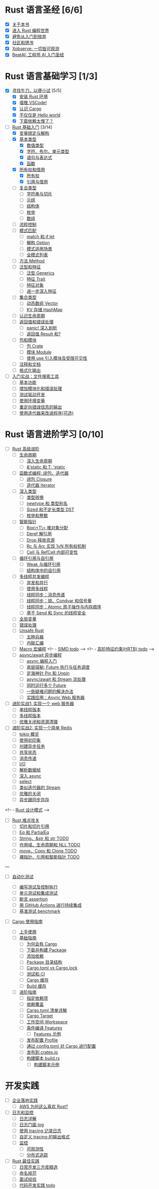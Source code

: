 * Rust 语言圣经 [6/6]
- [X] [[file:./about-book.md][关于本书]]
- [X] [[file:./into-rust.md][进入 Rust 编程世界]]
- [X] [[file:./first-try/sth-you-should-not-do.md][避免从入门到放弃]]
- [X] [[file:./community.md][社区和锈书]]
- [X] [[file:./some-thoughts.md][Xobserve: 一切皆可观测]]
- [X] [[file:./beat-ai.md][BeatAI: 工程师 AI 入门圣经]]

* Rust 语言基础学习 [1/3]

- [X] [[file:./first-try/intro.md][寻找牛刀，以便小试]] [5/5]
  - [X] [[file:./first-try/installation.md][安装 Rust 环境]]
  - [X] [[file:./first-try/editor.md][墙推 VSCode!]]
  - [X] [[file:./first-try/cargo.md][认识 Cargo]]
  - [X] [[file:./first-try/hello-world.md][不仅仅是 Hello world]]
  - [X] [[file:./first-try/slowly-downloading.md][下载依赖太慢了？]]

- [-] [[file:./basic/intro.md][Rust 基础入门]] [3/14]
  - [X] [[file:./basic/variable.md][变量绑定与解构]]
  - [X] [[file:./basic/base-type/index.md][基本类型]]
    - [X] [[file:./basic/base-type/numbers.md][数值类型]]
    - [X] [[file:./basic/base-type/char-bool.md][字符、布尔、单元类型]]
    - [X] [[file:./basic/base-type/statement-expression.md][语句与表达式]]
    - [X] [[file:./basic/base-type/function.md][函数]]
  - [X] [[file:./basic/ownership/index.md][所有权和借用]]
    - [X] [[file:./basic/ownership/ownership.md][所有权]]
    - [X] [[file:./basic/ownership/borrowing.md][引用与借用]]
  - [ ] [[file:./basic/compound-type/intro.md][复合类型]]
    - [ ] [[file:./basic/compound-type/string-slice.md][字符串与切片]]
    - [ ] [[file:./basic/compound-type/tuple.md][元组]]
    - [ ] [[file:./basic/compound-type/struct.md][结构体]]
    - [ ] [[file:./basic/compound-type/enum.md][枚举]]
    - [ ] [[file:./basic/compound-type/array.md][数组]]
  - [ ] [[file:./basic/flow-control.md][流程控制]]
  - [ ] [[file:./basic/match-pattern/intro.md][模式匹配]]
    - [ ] [[file:./basic/match-pattern/match-if-let.md][match 和 if let]]
    - [ ] [[file:./basic/match-pattern/option.md][解构 Option]]
    - [ ] [[file:./basic/match-pattern/pattern-match.md][模式适用场景]]
    - [ ] [[file:./basic/match-pattern/all-patterns.md][全模式列表]]
  - [ ] [[file:./basic/method.md][方法 Method]]
  - [ ] [[file:./basic/trait/intro.md][泛型和特征]]
    - [ ] [[file:./basic/trait/generic.md][泛型 Generics]]
    - [ ] [[file:./basic/trait/trait.md][特征 Trait]]
    - [ ] [[file:./basic/trait/trait-object.md][特征对象]]
    - [ ] [[file:./basic/trait/advance-trait.md][进一步深入特征]]
  - [ ] [[file:./basic/collections/intro.md][集合类型]]
    - [ ] [[file:./basic/collections/vector.md][动态数组 Vector]]
    - [ ] [[file:./basic/collections/hashmap.md][KV 存储 HashMap]]
  - [ ] [[file:./basic/lifetime.md][认识生命周期]]
  - [ ] [[file:./basic/result-error/intro.md][返回值和错误处理]]
    - [ ] [[file:./basic/result-error/panic.md][panic! 深入剖析]]
    - [ ] [[file:./basic/result-error/result.md][返回值 Result 和?]]
  - [ ] [[file:./basic/crate-module/intro.md][包和模块]]
    - [ ] [[file:./basic/crate-module/crate.md][包 Crate]]
    - [ ] [[file:./basic/crate-module/module.md][模块 Module]]
    - [ ] [[file:./basic/crate-module/use.md][使用 use 引入模块及受限可见性]]
  - [ ] [[file:./basic/comment.md][注释和文档]]
  - [ ] [[file:./basic/formatted-output.md][格式化输出]]
- [ ] [[file:./basic-practice/intro.md][入门实战：文件搜索工具]]
  - [ ] [[file:./basic-practice/base-features.md][基本功能]]
  - [ ] [[file:./basic-practice/refactoring.md][增加模块化和错误处理]]
  - [ ] [[file:./basic-practice/tests.md][测试驱动开发]]
  - [ ] [[file:./basic-practice/envs.md][使用环境变量]]
  - [ ] [[file:./basic-practice/stderr.md][重定向错误信息的输出]]
  - [ ] [[file:./basic-practice/iterators.md][使用迭代器来改进程序(可选)]]

* Rust 语言进阶学习 [0/10]

- [ ] [[file:./advance/intro.md][Rust 高级进阶]]
  - [ ] [[file:./advance/lifetime/intro.md][生命周期]]
    - [ ] [[file:./advance/lifetime/advance.md][深入生命周期]]
    - [ ] [[file:./advance/lifetime/static.md][&'static 和 T: 'static]]
    # [[file:./advance/lifetime/misconceptions.md][一些关于生命周期的误解 todo]]
  - [ ] [[file:./advance/functional-programing/intro.md][函数式编程: 闭包、迭代器]]
    - [ ] [[file:./advance/functional-programing/closure.md][闭包 Closure]]
    - [ ] [[file:./advance/functional-programing/iterator.md][迭代器 Iterator]]
  - [ ] [[file:./advance/into-types/intro.md][深入类型]]
    - [ ] [[file:./advance/into-types/converse.md][类型转换]]
    - [ ] [[file:./advance/into-types/custom-type.md][newtype 和 类型别名]]
    - [ ] [[file:./advance/into-types/sized.md][Sized 和不定长类型 DST]]
    - [ ] [[file:./advance/into-types/enum-int.md][枚举和整数]]
  - [ ] [[file:./advance/smart-pointer/intro.md][智能指针]]
    - [ ] [[file:./advance/smart-pointer/box.md][Box\<T\> 堆对象分配]]
    - [ ] [[file:./advance/smart-pointer/deref.md][Deref 解引用]]
    - [ ] [[file:./advance/smart-pointer/drop.md][Drop 释放资源]]
    - [ ] [[file:./advance/smart-pointer/rc-arc.md][Rc 与 Arc 实现 1vN 所有权机制]]
    - [ ] [[file:./advance/smart-pointer/cell-refcell.md][Cell 与 RefCell 内部可变性]]
  - [ ] [[file:./advance/circle-self-ref/intro.md][循环引用与自引用]]
    - [ ] [[file:./advance/circle-self-ref/circle-reference.md][Weak 与循环引用]]
    - [ ] [[file:./advance/circle-self-ref/self-referential.md][结构体中的自引用]]
  - [ ] [[file:./advance/concurrency-with-threads/intro.md][多线程并发编程]]
    - [ ] [[file:./advance/concurrency-with-threads/concurrency-parallelism.md][并发和并行]]
    - [ ] [[file:./advance/concurrency-with-threads/thread.md][使用多线程]]
    - [ ] [[file:./advance/concurrency-with-threads/message-passing.md][线程同步：消息传递]]
    - [ ] [[file:./advance/concurrency-with-threads/sync1.md][线程同步：锁、Condvar 和信号量]]
    - [ ] [[file:./advance/concurrency-with-threads/sync2.md][线程同步：Atomic 原子操作与内存顺序]]
    - [ ] [[file:./advance/concurrency-with-threads/send-sync.md][基于 Send 和 Sync 的线程安全]]
  - [ ] [[file:./advance/global-variable.md][全局变量]]
  - [ ] [[file:./advance/errors.md][错误处理]]
  - [ ] [[file:./advance/unsafe/intro.md][Unsafe Rust]]
    - [ ] [[file:./advance/unsafe/superpowers.md][五种兵器]]
    - [ ] [[file:./advance/unsafe/inline-asm.md][内联汇编]]
  - [ ] [[file:./advance/macro.md][Macro 宏编程]]
    <!-- - [[file:./advance/simd.md][SIMD todo]] -->
    <!-- - [[file:./advance/hrtb.md][高阶特征约束(HRTB) todo]] -->
  - [ ] [[file:./advance/async/intro.md][async/await 异步编程]]
    - [ ] [[file:./advance/async/getting-started.md][async 编程入门]]
    - [ ] [[file:./advance/async/future-excuting.md][底层探秘: Future 执行与任务调度]]
    - [ ] [[file:./advance/async/pin-unpin.md][定海神针 Pin 和 Unpin]]
    - [ ] [[file:./advance/async/async-await.md][async/await 和 Stream 流处理]]
    - [ ] [[file:./advance/async/multi-futures-simultaneous.md][同时运行多个 Future]]
    - [ ] [[file:./advance/async/pain-points-and-workarounds.md][一些疑难问题的解决办法]]
    - [ ] [[file:./advance/async/web-server.md][实践应用：Async Web 服务器]]

- [ ] [[file:./advance-practice1/intro.md][进阶实战1: 实现一个 web 服务器]]
  - [ ] [[file:./advance-practice1/web-server.md][单线程版本]]
  - [ ] [[file:./advance-practice1/multi-threads.md][多线程版本]]
  - [ ] [[file:./advance-practice1/graceful-shutdown.md][优雅关闭和资源清理]]

- [ ] [[file:./advance-practice/intro.md][进阶实战2: 实现一个简单 Redis]]
  - [ ] [[file:./advance-practice/overview.md][tokio 概览]]
  - [ ] [[file:./advance-practice/getting-startted.md][使用初印象]]
  - [ ] [[file:./advance-practice/spawning.md][创建异步任务]]
  - [ ] [[file:./advance-practice/shared-state.md][共享状态]]
  - [ ] [[file:./advance-practice/channels.md][消息传递]]
  - [ ] [[file:./advance-practice/io.md][I/O]]
  - [ ] [[file:./advance-practice/frame.md][解析数据帧]]
  - [ ] [[file:./advance-practice/async.md][深入 async]]
  - [ ] [[file:./advance-practice/select.md][select]]
  - [ ] [[file:./advance-practice/stream.md][类似迭代器的 Stream]]
  - [ ] [[file:./advance-practice/graceful-shutdown.md][优雅的关闭]]
  - [ ] [[file:./advance-practice/bridging-with-sync.md][异步跟同步共存]]

<!-- -  [[file:./advance-practice/design-pattern.md][Rust 设计模式]] -->

- [ ] [[file:./difficulties/intro.md][Rust 难点攻关]]
  - [ ] [[file:./difficulties/slice.md][切片和切片引用]]
  - [ ] [[file:./difficulties/eq.md][Eq 和 PartialEq]]
  - [ ] [[file:./difficulties/string.md][String、&str 和 str TODO]]
  - [ ] [[file:./difficulties/lifetime.md][作用域、生命周期和 NLL TODO]]
  - [ ] [[file:./difficulties/move-copy.md][move、Copy 和 Clone TODO]]
  - [ ] [[file:./advance/difficulties/pointer.md][裸指针、引用和智能指针 TODO]]

# 常用工具链

---

- [ ] [[file:./test/intro.md][自动化测试]]

  - [ ] [[file:./test/write-tests.md][编写测试及控制执行]]
  - [ ] [[file:./test/unit-integration-test.md][单元测试和集成测试]]
  - [ ] [[file:./test/assertion.md][断言 assertion]]
  - [ ] [[file:./test/ci.md][用 GitHub Actions 进行持续集成]]
  - [ ] [[file:./test/benchmark.md][基准测试 benchmark]]

- [ ] [[file:./cargo/intro.md][Cargo 使用指南]]
  - [ ] [[file:./cargo/getting-started.md][上手使用]]
  - [ ] [[file:./cargo/guide/intro.md][基础指南]]
    - [ ] [[file:./cargo/guide/why-exist.md][为何会有 Cargo]]
    - [ ] [[file:./cargo/guide/download-package.md][下载并构建 Package]]
    - [ ] [[file:./cargo/guide/dependencies.md][添加依赖]]
    - [ ] [[file:./cargo/guide/package-layout.md][Package 目录结构]]
    - [ ] [[file:./cargo/guide/cargo-toml-lock.md][Cargo.toml vs Cargo.lock]]
    - [ ] [[file:./cargo/guide/tests-ci.md][测试和 CI]]
    - [ ] [[file:./cargo/guide/cargo-cache.md][Cargo 缓存]]
    - [ ] [[file:./cargo/guide/build-cache.md][Build 缓存]]
  - [ ] [[file:./cargo/reference/intro.md][进阶指南]]
    - [ ] [[file:./cargo/reference/specify-deps.md][指定依赖项]]
    - [ ] [[file:./cargo/reference/deps-overriding.md][依赖覆盖]]
    - [ ] [[file:./cargo/reference/manifest.md][Cargo.toml 清单详解]]
    - [ ] [[file:./cargo/reference/cargo-target.md][Cargo Target]]
    - [ ] [[file:./cargo/reference/workspaces.md][工作空间 Workspace]]
    - [ ] [[file:./cargo/reference/features/intro.md][条件编译 Features]]
      - [ ] [[file:./cargo/reference/features/examples.md][Features 示例]]
    - [ ] [[file:./cargo/reference/profiles.md][发布配置 Profile]]
    - [ ] [[file:./cargo/reference/configuration.md][通过 config.toml 对 Cargo 进行配置]]
    - [ ] [[file:./cargo/reference/publishing-on-crates.io.md][发布到 crates.io]]
    - [ ] [[file:./cargo/reference/build-script/intro.md][构建脚本 build.rs]]
      - [ ] [[file:./cargo/reference/build-script/examples.md][构建脚本示例]]

* 开发实践

- [ ] [[file:./usecases/intro.md][企业落地实践]]
  - [ ] [[file:./usecases/aws-rust.md][AWS 为何这么喜欢 Rust?]]
- [ ] [[file:./logs/intro.md][日志和监控]]
  - [ ] [[file:./logs/about-log.md][日志详解]]
  - [ ] [[file:./logs/log.md][日志门面 log]]
  - [ ] [[file:./logs/tracing.md][使用 tracing 记录日志]]
  - [ ] [[file:./logs/tracing-logger.md][自定义 tracing 的输出格式]]
  - [ ] [[file:./logs/observe/intro.md][监控]]
    - [ ] [[file:./logs/observe/about-observe.md][可观测性]]
    - [ ] [[file:./logs/observe/trace.md][分布式追踪]]
- [ ] [[file:./practice/intro.md][Rust 最佳实践]]
  - [ ] [[file:./practice/third-party-libs.md][日常开发三方库精选]]
  - [ ] [[file:./practice/naming.md][命名规范]]
  - [ ] [[file:./practice/interview.md][面试经验]]
  - [ ] [[file:./practice/best-pratice.md][代码开发实践 todo]]
- [ ] [[file:./too-many-lists/intro.md][手把手带你实现链表]]
  - [ ] [[file:./too-many-lists/do-we-need-it.md][我们到底需不需要链表]]
  - [ ] [[file:./too-many-lists/bad-stack/intro.md][不太优秀的单向链表：栈]]
    - [ ] [[file:./too-many-lists/bad-stack/layout.md][数据布局]]
    - [ ] [[file:./too-many-lists/bad-stack/basic-operations.md][基本操作]]
    - [ ] [[file:./too-many-lists/bad-stack/final-code.md][最后实现]]
  - [ ] [[file:./too-many-lists/ok-stack/intro.md][还可以的单向链表]]
    - [ ] [[file:./too-many-lists/ok-stack/type-optimizing.md][优化类型定义]]
    - [ ] [[file:./too-many-lists/ok-stack/peek.md][定义 Peek 函数]]
    - [ ] [[file:./too-many-lists/ok-stack/iter.md][IntoIter 和 Iter]]
    - [ ] [[file:./too-many-lists/ok-stack/itermut.md][IterMut 以及完整代码]]
  - [ ] [[file:./too-many-lists/persistent-stack/intro.md][持久化单向链表]]
    - [ ] [[file:./too-many-lists/persistent-stack/layout.md][数据布局和基本操作]]
    - [ ] [[file:./too-many-lists/persistent-stack/drop-arc.md][Drop、Arc 及完整代码]]
  - [ ] [[file:./too-many-lists/deque/intro.md][不咋样的双端队列]]
    - [ ] [[file:./too-many-lists/deque/layout.md][数据布局和基本操作]]
    - [ ] [[file:./too-many-lists/deque/peek.md][Peek]]
    - [ ] [[file:./too-many-lists/deque/symmetric.md][基本操作的对称镜像]]
    - [ ] [[file:./too-many-lists/deque/iterator.md][迭代器]]
    - [ ] [[file:./too-many-lists/deque/final-code.md][最终代码]]
  - [ ] [[file:./too-many-lists/unsafe-queue/intro.md][不错的 unsafe 队列]]
    - [ ] [[file:./too-many-lists/unsafe-queue/layout.md][数据布局]]
    - [ ] [[file:./too-many-lists/unsafe-queue/basics.md][基本操作]]
    - [ ] [[file:./too-many-lists/unsafe-queue/miri.md][Miri]]
    - [ ] [[file:./too-many-lists/unsafe-queue/stacked-borrow.md][栈借用]]
    - [ ] [[file:./too-many-lists/unsafe-queue/testing-stacked-borrow.md][测试栈借用]]
    - [ ] [[file:./too-many-lists/unsafe-queue/layout2.md][数据布局 2]]
    - [ ] [[file:./too-many-lists/unsafe-queue/extra-junk.md][额外的操作]]
    - [ ] [[file:./too-many-lists/unsafe-queue/final-code.md][最终代码]]
  - [ ] [[file:./too-many-lists/production-unsafe-deque/intro.md][生产级的双向 unsafe 队列]]
    - [ ] [[file:./too-many-lists/production-unsafe-deque/layout.md][数据布局]]
    - [ ] [[file:./too-many-lists/production-unsafe-deque/variance-and-phantomData.md][型变与子类型]]
    - [ ] [[file:./too-many-lists/production-unsafe-deque/basics.md][基础结构]]
    - [ ] [[file:./too-many-lists/production-unsafe-deque/drop-and-panic-safety.md][恐慌与安全]]
    - [ ] [[file:./too-many-lists/production-unsafe-deque/boring-combinatorics.md][无聊的组合]]
    - [ ] [[file:./too-many-lists/production-unsafe-deque/filling-in-random-bits.md][其它特征]]
    - [ ] [[file:./too-many-lists/production-unsafe-deque/testing.md][测试]]
    - [ ] [[file:./too-many-lists/production-unsafe-deque/send-sync-and-compile-tests.md][Send,Sync和编译测试]]
    - [ ] [[file:./too-many-lists/production-unsafe-deque/implementing-cursors.md][实现游标]]
    - [ ] [[file:./too-many-lists/production-unsafe-deque/testing-cursors.md][测试游标]]
    - [ ] [[file:./too-many-lists/production-unsafe-deque/final-code.md][最终代码]]
  - [ ] [[file:./too-many-lists/advanced-lists/intro.md][使用高级技巧实现链表]]
    - [ ] [[file:./too-many-lists/advanced-lists/double-singly.md][双单向链表]]
    - [ ] [[file:./too-many-lists/advanced-lists/stack-allocated.md][栈上的链表]]

* 攻克编译错误

- [ ] [[file:./compiler/intro.md][征服编译错误]]

  - [ ] [[file:./compiler/fight-with-compiler/intro.md][对抗编译检查]]
    - [ ] [[file:./compiler/fight-with-compiler/lifetime/intro.md][生命周期]]
      - [ ] [[file:./compiler/fight-with-compiler/lifetime/too-long1.md][生命周期过大-01]]
      - [ ] [[file:./compiler/fight-with-compiler/lifetime/too-long2.md][生命周期过大-02]]
      - [ ] [[file:./compiler/fight-with-compiler/lifetime/loop.md][循环中的生命周期]]
      - [ ] [[file:./compiler/fight-with-compiler/lifetime/closure-with-static.md][闭包碰到特征对象-01]]
    - [ ] [[file:./compiler/fight-with-compiler/borrowing/intro.md][重复借用]]
      - [ ] [[file:./compiler/fight-with-compiler/borrowing/ref-exist-in-out-fn.md][同时在函数内外使用引用]]
      - [ ] [[file:./compiler/fight-with-compiler/borrowing/borrow-distinct-fields-of-struct.md][智能指针引起的重复借用错误]]
    - [ ] [[file:./compiler/fight-with-compiler/unconstrained.md][类型未限制(todo)]]
    - [ ] [[file:./compiler/fight-with-compiler/phantom-data.md][幽灵数据(todo)]]
  - [ ] [[file:./compiler/pitfalls/index.md][Rust 常见陷阱]]
    - [ ] [[file:./compiler/pitfalls/use-vec-in-for.md][for 循环中使用外部数组]]
    - [ ] [[file:./compiler/pitfalls/stack-overflow.md][线程类型导致的栈溢出]]
    - [ ] [[file:./compiler/pitfalls/arithmetic-overflow.md][算术溢出导致的 panic]]
    - [ ] [[file:./compiler/pitfalls/closure-with-lifetime.md][闭包中奇怪的生命周期]]
    - [ ] [[file:./compiler/pitfalls/the-disabled-mutability.md][可变变量不可变？]]
    - [ ] [[file:./compiler/pitfalls/multiple-mutable-references.md][可变借用失败引发的深入思考]]
    - [ ] [[file:./compiler/pitfalls/lazy-iterators.md][不太勤快的迭代器]]
    - [ ] [[file:./compiler/pitfalls/weird-ranges.md][奇怪的序列 x..y]]
    - [ ] [[file:./compiler/pitfalls/iterator-everywhere.md][无处不在的迭代器]]
    - [ ] [[file:./compiler/pitfalls/main-with-channel-blocked.md][线程间传递消息导致主线程无法结束]]
    - [ ] [[file:./compiler/pitfalls/utf8-performance.md][警惕 UTF-8 引发的性能隐患]]

* 性能优化

- [ ] [[file:./profiling/intro.md][Rust 性能优化 todo]]

  - [ ] [[file:./profiling/memory/intro.md][深入内存 todo]]
    - [ ] [[file:./profiling/memory/pointer-ref.md][指针和引用 todo]]
    - [ ] [[file:./profiling/memory/uninit.md][未初始化内存 todo]]
    - [ ] [[file:./profiling/memory/allocation.md][内存分配 todo]]
    - [ ] [[file:./profiling/memory/layout.md][内存布局 todo]]
    - [ ] [[file:./profiling/memory/virtual.md][虚拟内存 todo]]
  - [ ] [[file:./profiling/performance/intro.md][性能调优 doing]]
    - [ ] [[file:./profiling/performance/string.md][字符串操作性能]]
    - [ ] [[file:./profiling/performance/deep-into-move.md][深入理解 move]]
    - [ ] [[file:./profiling/performance/early-optimise.md][糟糕的提前优化 todo]]
    - [ ] [[file:./profiling/performance/clone-copy.md][Clone 和 Copy todo]]
    - [ ] [[file:./profiling/performance/runtime-check.md][减少 Runtime check(todo)]]
    - [ ] [[file:./profiling/performance/cpu-cache.md][CPU 缓存性能优化 todo]]
    - [ ] [[file:./profiling/performance/calculate.md][计算性能优化 todo]]
    - [ ] [[file:./profiling/performance/heap-stack.md][堆和栈 todo]]
    - [ ] [[file:./profiling/performance/allocator.md][内存 allocator todo]]
    - [ ] [[file:./profiling/performance/tools.md][常用性能测试工具 todo]]
    - [ ] [[file:./profiling/performance/enum.md][Enum 内存优化 todo]]
  - [ ] [[file:./profiling/compiler/intro.md][编译优化 todo]]
    - [ ] [[file:./profiling/compiler/llvm.md][LLVM todo]]
    - [ ] [[file:./profiling/compiler/attributes.md][常见属性标记 todo]]
    - [ ] [[file:./profiling/compiler/speed-up.md][提升编译速度 todo]]
    - [ ] [[file:./profiling/compiler/optimization/intro.md][编译器优化 todo]]
      - [ ] [[file:./profiling/compiler/optimization/option.md][Option 枚举 todo]]
